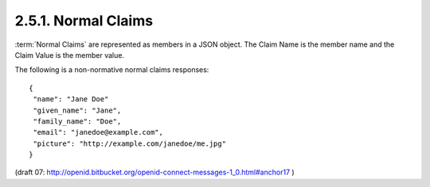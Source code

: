 2.5.1.  Normal Claims
^^^^^^^^^^^^^^^^^^^^^^^^^^^^^^^^^^^^^^^^^^^^^^^^^

:term:`Normal Claims` are represented as members in a JSON object. 
The Claim Name is the member name and the Claim Value is the member value.

The following is a non-normative normal claims responses:


::

    {
     "name": "Jane Doe"
     "given_name": "Jane",
     "family_name": "Doe",
     "email": "janedoe@example.com",
     "picture": "http://example.com/janedoe/me.jpg"
    }


(draft 07: http://openid.bitbucket.org/openid-connect-messages-1_0.html#anchor17 )
